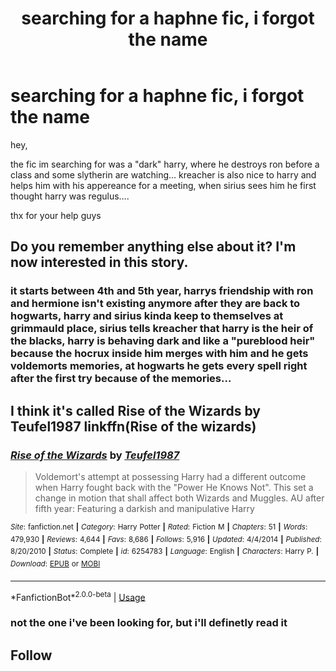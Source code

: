 #+TITLE: searching for a haphne fic, i forgot the name

* searching for a haphne fic, i forgot the name
:PROPERTIES:
:Score: 15
:DateUnix: 1593954749.0
:DateShort: 2020-Jul-05
:FlairText: What's That Fic?
:END:
hey,

the fic im searching for was a "dark" harry, where he destroys ron before a class and some slytherin are watching... kreacher is also nice to harry and helps him with his appereance for a meeting, when sirius sees him he first thought harry was regulus....

thx for your help guys


** Do you remember anything else about it? I'm now interested in this story.
:PROPERTIES:
:Author: wantednotreally
:Score: 2
:DateUnix: 1594055553.0
:DateShort: 2020-Jul-06
:END:

*** it starts between 4th and 5th year, harrys friendship with ron and hermione isn't existing anymore after they are back to hogwarts, harry and sirius kinda keep to themselves at grimmauld place, sirius tells kreacher that harry is the heir of the blacks, harry is behaving dark and like a "pureblood heir" because the hocrux inside him merges with him and he gets voldemorts memories, at hogwarts he gets every spell right after the first try because of the memories...
:PROPERTIES:
:Score: 1
:DateUnix: 1594056720.0
:DateShort: 2020-Jul-06
:END:


** I think it's called Rise of the Wizards by Teufel1987 linkffn(Rise of the wizards)
:PROPERTIES:
:Author: beana314
:Score: 2
:DateUnix: 1594141621.0
:DateShort: 2020-Jul-07
:END:

*** [[https://www.fanfiction.net/s/6254783/1/][*/Rise of the Wizards/*]] by [[https://www.fanfiction.net/u/1729392/Teufel1987][/Teufel1987/]]

#+begin_quote
  Voldemort's attempt at possessing Harry had a different outcome when Harry fought back with the "Power He Knows Not". This set a change in motion that shall affect both Wizards and Muggles. AU after fifth year: Featuring a darkish and manipulative Harry
#+end_quote

^{/Site/:} ^{fanfiction.net} ^{*|*} ^{/Category/:} ^{Harry} ^{Potter} ^{*|*} ^{/Rated/:} ^{Fiction} ^{M} ^{*|*} ^{/Chapters/:} ^{51} ^{*|*} ^{/Words/:} ^{479,930} ^{*|*} ^{/Reviews/:} ^{4,644} ^{*|*} ^{/Favs/:} ^{8,686} ^{*|*} ^{/Follows/:} ^{5,916} ^{*|*} ^{/Updated/:} ^{4/4/2014} ^{*|*} ^{/Published/:} ^{8/20/2010} ^{*|*} ^{/Status/:} ^{Complete} ^{*|*} ^{/id/:} ^{6254783} ^{*|*} ^{/Language/:} ^{English} ^{*|*} ^{/Characters/:} ^{Harry} ^{P.} ^{*|*} ^{/Download/:} ^{[[http://www.ff2ebook.com/old/ffn-bot/index.php?id=6254783&source=ff&filetype=epub][EPUB]]} ^{or} ^{[[http://www.ff2ebook.com/old/ffn-bot/index.php?id=6254783&source=ff&filetype=mobi][MOBI]]}

--------------

*FanfictionBot*^{2.0.0-beta} | [[https://github.com/tusing/reddit-ffn-bot/wiki/Usage][Usage]]
:PROPERTIES:
:Author: FanfictionBot
:Score: 1
:DateUnix: 1594141725.0
:DateShort: 2020-Jul-07
:END:


*** not the one i've been looking for, but i'll definetly read it
:PROPERTIES:
:Score: 1
:DateUnix: 1594142703.0
:DateShort: 2020-Jul-07
:END:


** Follow
:PROPERTIES:
:Author: Aiyania
:Score: 1
:DateUnix: 1594063498.0
:DateShort: 2020-Jul-06
:END:

